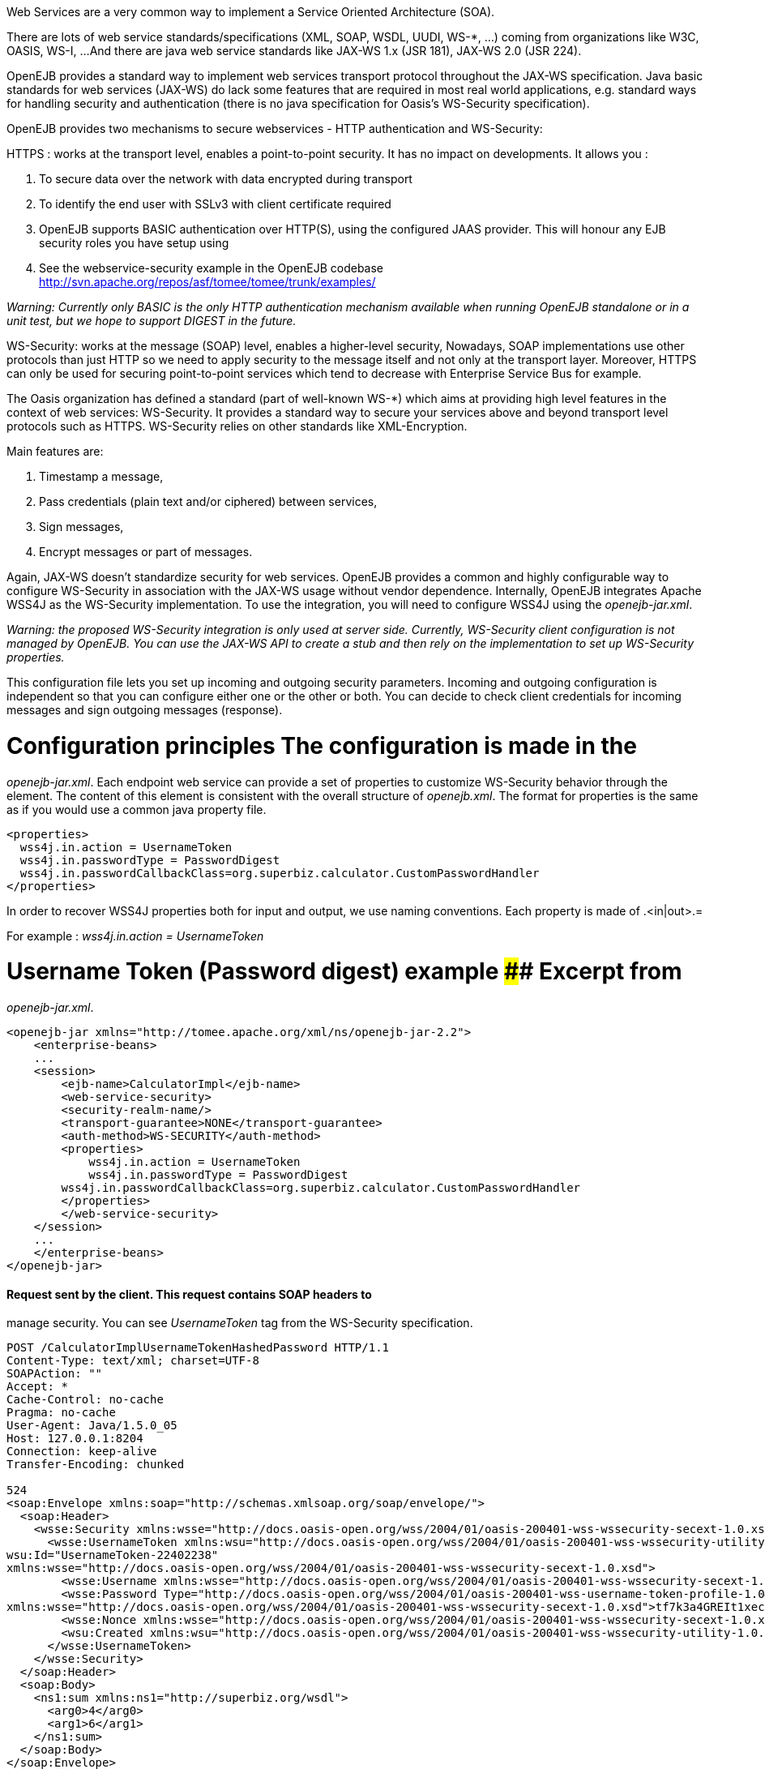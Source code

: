 :index-group: Unrevised
:jbake-type: page
:jbake-status: published
:jbake-title: Securing a Web Service


Web Services are a very common way to implement a Service Oriented
Architecture (SOA).

There are lots of web service standards/specifications (XML, SOAP, WSDL,
UUDI, WS-*, ...) coming from organizations like W3C, OASIS, WS-I, ...
And there are java web service standards like JAX-WS 1.x (JSR 181),
JAX-WS 2.0 (JSR 224).

OpenEJB provides a standard way to implement web services transport
protocol throughout the JAX-WS specification. Java basic standards for
web services (JAX-WS) do lack some features that are required in most
real world applications, e.g. standard ways for handling security and
authentication (there is no java specification for Oasis's WS-Security
specification).

OpenEJB provides two mechanisms to secure webservices - HTTP
authentication and WS-Security:

HTTPS : works at the transport level, enables a point-to-point security.
It has no impact on developments. It allows you :

[arabic]
. To secure data over the network with data encrypted during transport
. To identify the end user with SSLv3 with client certificate required
. OpenEJB supports BASIC authentication over HTTP(S), using the
configured JAAS provider. This will honour any EJB security roles you
have setup using

. See the webservice-security example in the OpenEJB codebase
http://svn.apache.org/repos/asf/tomee/tomee/trunk/examples/

_Warning: Currently only BASIC is the only HTTP authentication mechanism
available when running OpenEJB standalone or in a unit test, but we hope
to support DIGEST in the future._

WS-Security: works at the message (SOAP) level, enables a higher-level
security, Nowadays, SOAP implementations use other protocols than just
HTTP so we need to apply security to the message itself and not only at
the transport layer. Moreover, HTTPS can only be used for securing
point-to-point services which tend to decrease with Enterprise Service
Bus for example.

The Oasis organization has defined a standard (part of well-known WS-*)
which aims at providing high level features in the context of web
services: WS-Security. It provides a standard way to secure your
services above and beyond transport level protocols such as HTTPS.
WS-Security relies on other standards like XML-Encryption.

Main features are:

[arabic]
. Timestamp a message,
. Pass credentials (plain text and/or ciphered) between services,
. Sign messages,
. Encrypt messages or part of messages.

Again, JAX-WS doesn't standardize security for web services. OpenEJB
provides a common and highly configurable way to configure WS-Security
in association with the JAX-WS usage without vendor dependence.
Internally, OpenEJB integrates Apache WSS4J as the WS-Security
implementation. To use the integration, you will need to configure WSS4J
using the _openejb-jar.xml_.

_Warning: the proposed WS-Security integration is only used at server
side. Currently, WS-Security client configuration is not managed by
OpenEJB. You can use the JAX-WS API to create a stub and then rely on
the implementation to set up WS-Security properties._

This configuration file lets you set up incoming and outgoing security
parameters. Incoming and outgoing configuration is independent so that
you can configure either one or the other or both. You can decide to
check client credentials for incoming messages and sign outgoing
messages (response).

# Configuration principles The configuration is made in the
_openejb-jar.xml_. Each endpoint web service can provide a set of
properties to customize WS-Security behavior through the element. The
content of this element is consistent with the overall structure of
_openejb.xml_. The format for properties is the same as if you would use
a common java property file.

....
<properties>
  wss4j.in.action = UsernameToken
  wss4j.in.passwordType = PasswordDigest
  wss4j.in.passwordCallbackClass=org.superbiz.calculator.CustomPasswordHandler
</properties>
....

In order to recover WSS4J properties both for input and output, we use
naming conventions. Each property is made of .<in|out>.=

For example : _wss4j.in.action = UsernameToken_

# Username Token (Password digest) example #### Excerpt from
_openejb-jar.xml_.

....
<openejb-jar xmlns="http://tomee.apache.org/xml/ns/openejb-jar-2.2">
    <enterprise-beans>
    ...
    <session>
        <ejb-name>CalculatorImpl</ejb-name>
        <web-service-security>
        <security-realm-name/>
        <transport-guarantee>NONE</transport-guarantee>
        <auth-method>WS-SECURITY</auth-method>
        <properties>
            wss4j.in.action = UsernameToken
            wss4j.in.passwordType = PasswordDigest
        wss4j.in.passwordCallbackClass=org.superbiz.calculator.CustomPasswordHandler
        </properties>
        </web-service-security>
    </session>
    ...
    </enterprise-beans>
</openejb-jar>
....

==== Request sent by the client. This request contains SOAP headers to
manage security. You can see _UsernameToken_ tag from the WS-Security
specification.

....
POST /CalculatorImplUsernameTokenHashedPassword HTTP/1.1
Content-Type: text/xml; charset=UTF-8
SOAPAction: ""
Accept: *
Cache-Control: no-cache
Pragma: no-cache
User-Agent: Java/1.5.0_05
Host: 127.0.0.1:8204
Connection: keep-alive
Transfer-Encoding: chunked

524
<soap:Envelope xmlns:soap="http://schemas.xmlsoap.org/soap/envelope/">
  <soap:Header>
    <wsse:Security xmlns:wsse="http://docs.oasis-open.org/wss/2004/01/oasis-200401-wss-wssecurity-secext-1.0.xsd" soap:mustUnderstand="1">
      <wsse:UsernameToken xmlns:wsu="http://docs.oasis-open.org/wss/2004/01/oasis-200401-wss-wssecurity-utility-1.0.xsd"
wsu:Id="UsernameToken-22402238"
xmlns:wsse="http://docs.oasis-open.org/wss/2004/01/oasis-200401-wss-wssecurity-secext-1.0.xsd">
        <wsse:Username xmlns:wsse="http://docs.oasis-open.org/wss/2004/01/oasis-200401-wss-wssecurity-secext-1.0.xsd">jane</wsse:Username>
        <wsse:Password Type="http://docs.oasis-open.org/wss/2004/01/oasis-200401-wss-username-token-profile-1.0#PasswordDigest"
xmlns:wsse="http://docs.oasis-open.org/wss/2004/01/oasis-200401-wss-wssecurity-secext-1.0.xsd">tf7k3a4GREIt1xec/KXVmBdRNIg=</wsse:Password>
        <wsse:Nonce xmlns:wsse="http://docs.oasis-open.org/wss/2004/01/oasis-200401-wss-wssecurity-secext-1.0.xsd">cKhUhmjQ1hGYPsdOLez5kA==</wsse:Nonce>
        <wsu:Created xmlns:wsu="http://docs.oasis-open.org/wss/2004/01/oasis-200401-wss-wssecurity-utility-1.0.xsd">2009-04-14T20:16:26.203Z</wsu:Created>
      </wsse:UsernameToken>
    </wsse:Security>
  </soap:Header>
  <soap:Body>
    <ns1:sum xmlns:ns1="http://superbiz.org/wsdl">
      <arg0>4</arg0>
      <arg1>6</arg1>
    </ns1:sum>
  </soap:Body>
</soap:Envelope>
....

==== The response returned from the server.

....
HTTP/1.1 200 OK
Content-Length: 200
Connection: close
Content-Type: text/xml; charset=UTF-8
Server: OpenEJB/??? (unknown os)

<soap:Envelope xmlns:soap="http://schemas.xmlsoap.org/soap/envelope/">
  <soap:Body>
    <ns1:sumResponse xmlns:ns1="http://superbiz.org/wsdl">
      <return>10</return>
    </ns1:sumResponse>
  </soap:Body>
</soap:Envelope>
....

# JAAS with WS-Security

1 doesn't work straight off with WS-Security, but you can add calls to
the OpenEJB SecurityService to login to a JAAS provider to a
CallbackHandler. Once you have done this, any permissions configured
with 1 should be honoured.

Here is a snippet from the webservice-ws-security example demonstrating
this:

....
public class CustomPasswordHandler implements CallbackHandler {

    public void handle(Callback[] callbacks) throws IOException, UnsupportedCallbackException {
        WSPasswordCallback pc = (WSPasswordCallback) callbacks[0];

        if (pc.getUsage() == WSPasswordCallback.USERNAME_TOKEN) {
            // TODO get the password from the users.properties if possible
            pc.setPassword("waterfall");

        } else if (pc.getUsage() == WSPasswordCallback.DECRYPT) {

            pc.setPassword("serverPassword");

        } else if (pc.getUsage() == WSPasswordCallback.SIGNATURE) {

            pc.setPassword("serverPassword");

        }

        if ((pc.getUsage() == WSPasswordCallback.USERNAME_TOKEN) || (pc.getUsage() == WSPasswordCallback.USERNAME_TOKEN_UNKNOWN)) {

            SecurityService securityService = SystemInstance.get().getComponent(SecurityService.class);
            Object token = null;
            try {
                securityService.disassociate();

                token = securityService.login(pc.getIdentifer(), pc.getPassword());
                securityService.associate(token);

            } catch (LoginException e) {
                e.printStackTrace();
                throw new SecurityException("wrong password");
            }
        }
    }
}
....

# Examples A full example (webservice-ws-security) is available with
OpenEJB Examples.
